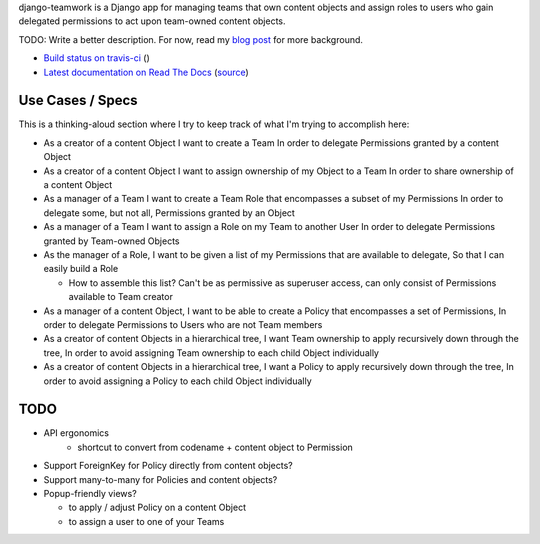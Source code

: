 django-teamwork is a Django app for managing teams that own content objects and
assign roles to users who gain delegated permissions to act upon team-owned
content objects.

TODO: Write a better description. For now, read my
`blog post <https://blog.lmorchard.com/2013/02/23/looking-for-a-django-app-to-manage-roles-within-groups>`_ 
for more background.

- `Build status on travis-ci <http://travis-ci.org/lmorchard/django-teamwork>`_ (|build-status|)
- `Latest documentation on Read The Docs <https://django-teamwork.readthedocs.org/en/latest/>`_
  (`source <https://github.com/lmorchard/django-teamwork/tree/master/docs>`_)

Use Cases / Specs
-----------------

This is a thinking-aloud section where I try to keep track of what I'm trying
to accomplish here:

* As a creator of a content Object
  I want to create a Team
  In order to delegate Permissions granted by a content Object

* As a creator of a content Object
  I want to assign ownership of my Object to a Team
  In order to share ownership of a content Object

* As a manager of a Team
  I want to create a Team Role that encompasses a subset of my Permissions
  In order to delegate some, but not all, Permissions granted by an Object

* As a manager of a Team
  I want to assign a Role on my Team to another User
  In order to delegate Permissions granted by Team-owned Objects

* As the manager of a Role,
  I want to be given a list of my Permissions that are available to delegate,
  So that I can easily build a Role

  - How to assemble this list? Can't be as permissive as superuser access, can
    only consist of Permissions available to Team creator

* As a manager of a content Object,
  I want to be able to create a Policy that encompasses a set of Permissions,
  In order to delegate Permissions to Users who are not Team members

* As a creator of content Objects in a hierarchical tree,
  I want Team ownership to apply recursively down through the tree,
  In order to avoid assigning Team ownership to each child Object individually

* As a creator of content Objects in a hierarchical tree,
  I want a Policy to apply recursively down through the tree,
  In order to avoid assigning a Policy to each child Object individually

TODO
----

* API ergonomics
    * shortcut to convert from codename + content object to Permission

* Support ForeignKey for Policy directly from content objects?

* Support many-to-many for Policies and content objects?

* Popup-friendly views? 

  - to apply / adjust Policy on a content Object
  
  - to assign a user to one of your Teams


.. |build-status| image:: https://secure.travis-ci.org/lmorchard/django-teamwork.png?branch=master
           :target: http://travis-ci.org/lmorchard/django-teamwork

.. vim:set tw=78 ai fo+=n fo-=l ft=rst:
